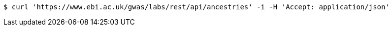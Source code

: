 [source,bash]
----
$ curl 'https://www.ebi.ac.uk/gwas/labs/rest/api/ancestries' -i -H 'Accept: application/json'
----
